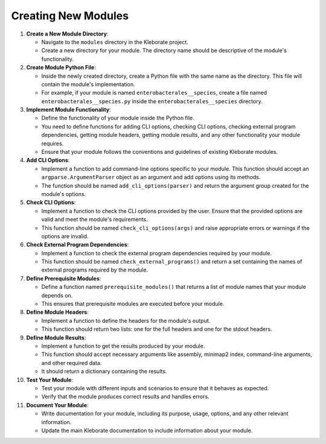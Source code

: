 ################################################
Creating New Modules
################################################


#. 
   **Create a New Module Directory**\ :


   * Navigate to the ``modules`` directory in the Kleborate project.
   * Create a new directory for your module. The directory name should be descriptive of the module's functionality.

#. 
   **Create Module Python File**\ :


   * Inside the newly created directory, create a Python file with the same name as the directory. This file will contain the module's implementation.
   * For example, if your module is named ``enterobacterales__species``\ , create a file named ``enterobacterales__species.py`` inside the ``enterobacterales__species`` directory.

#. 
   **Implement Module Functionality**\ :


   * Define the functionality of your module inside the Python file.
   * You need to define functions for adding CLI options, checking CLI options, checking external program dependencies, getting module headers, getting module results, and any other functionality your module requires.
   * Ensure that your module follows the conventions and guidelines of existing Kleborate modules.

#. 
   **Add CLI Options**\ :


   * Implement a function to add command-line options specific to your module. This function should accept an ``argparse.ArgumentParser`` object as an argument and add options using its methods.
   * The function should be named ``add_cli_options(parser)`` and return the argument group created for the module's options.

#. 
   **Check CLI Options**\ :


   * Implement a function to check the CLI options provided by the user. Ensure that the provided options are valid and meet the module's requirements.
   * This function should be named ``check_cli_options(args)`` and raise appropriate errors or warnings if the options are invalid.

#. 
   **Check External Program Dependencies**\ :


   * Implement a function to check the external program dependencies required by your module.
   * This function should be named ``check_external_programs()`` and return a set containing the names of external programs required by the module.

#. 
   **Define Prerequisite Modules**\ :


   * Define a function named ``prerequisite_modules()`` that returns a list of module names that your module depends on.
   * This ensures that prerequisite modules are executed before your module.

#. 
   **Define Module Headers**\ :


   * Implement a function to define the headers for the module's output.
   * This function should return two lists: one for the full headers and one for the stdout headers.

#. 
   **Define Module Results**\ :


   * Implement a function to get the results produced by your module.
   * This function should accept necessary arguments like assembly, minimap2 index, command-line arguments, and other required data.
   * It should return a dictionary containing the results.

#. 
   **Test Your Module**\ :


   * Test your module with different inputs and scenarios to ensure that it behaves as expected.
   * Verify that the module produces correct results and handles errors.

#. 
   **Document Your Module**\ :


   * Write documentation for your module, including its purpose, usage, options, and any other relevant information.
   * Update the main Kleborate documentation to include information about your module.
